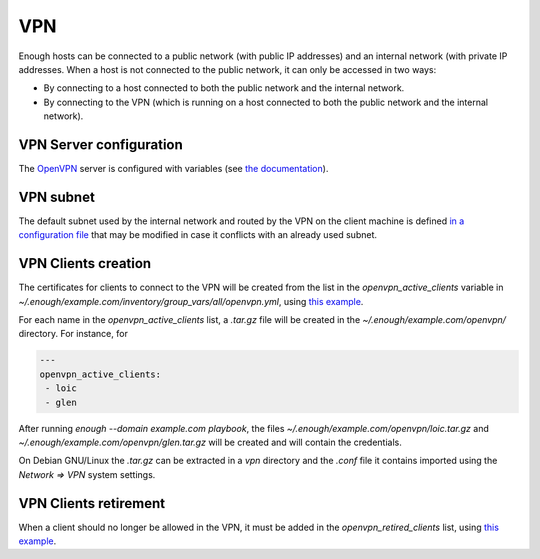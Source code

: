 .. _vpn:

VPN
===

Enough hosts can be connected to a public network (with public IP
addresses) and an internal network (with private IP addresses. When a
host is not connected to the public network, it can only be accessed
in two ways:

* By connecting to a host connected to both the public network and the
  internal network.
* By connecting to the VPN (which is running on a host connected to
  both the public network and the internal network).

VPN Server configuration
------------------------

The `OpenVPN <https://openvpn.net/>`__ server is configured with
variables (see `the documentation
<https://lab.enough.community/main/infrastructure/blob/master/playbooks/openvpn/roles/openvpn/defaults/main.yml>`__).

VPN subnet
----------

The default subnet used by the internal network and routed by the VPN
on the client machine is defined `in a configuration file
<https://lab.enough.community/main/infrastructure/blob/master/inventory/group_vars/all/internal_network.yml>`__
that may be modified in case it conflicts with an already used subnet.

VPN Clients creation
--------------------

The certificates for clients to connect to the VPN will be created
from the list in the `openvpn_active_clients` variable in
`~/.enough/example.com/inventory/group_vars/all/openvpn.yml`,
using `this example
<https://lab.enough.community/main/infrastructure/blob/master/inventory/group_vars/all/openvpn.yml>`__.

For each name in the `openvpn_active_clients` list, a `.tar.gz` file will be created in the
`~/.enough/example.com/openvpn/` directory. For instance, for

.. code::

   ---
   openvpn_active_clients:
    - loic
    - glen

After running `enough --domain example.com playbook`, the files
`~/.enough/example.com/openvpn/loic.tar.gz` and
`~/.enough/example.com/openvpn/glen.tar.gz` will be created and
will contain the credentials.

On Debian GNU/Linux the `.tar.gz` can be extracted in a `vpn`
directory and the `.conf` file it contains imported using the `Network
=> VPN` system settings.

VPN Clients retirement
----------------------

When a client should no longer be allowed in the VPN, it must be added
in the `openvpn_retired_clients` list, using `this example
<https://lab.enough.community/main/infrastructure/blob/master/inventory/group_vars/all/openvpn.yml>`__.
